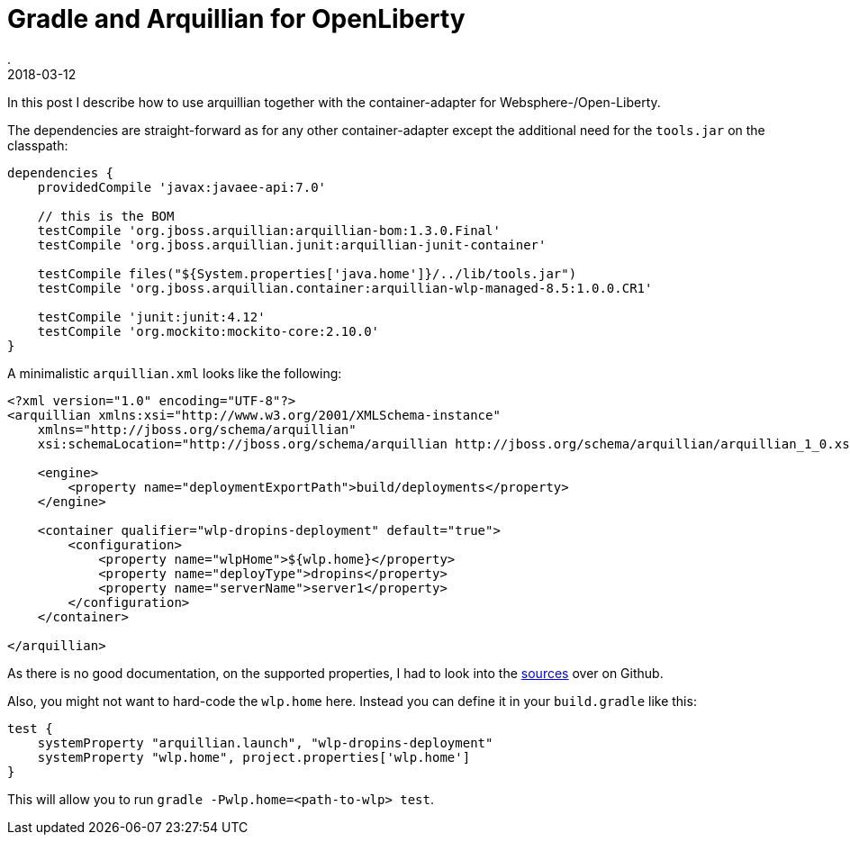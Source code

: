 = Gradle and Arquillian for OpenLiberty
.
2018-03-12
:jbake-type: post
:jbake-tags: gradle, wlp, arquillian
:jbake-status: published

In this post I describe how to use arquillian together with the container-adapter for Websphere-/Open-Liberty.

The dependencies are straight-forward as for any other container-adapter except the additional need for the `tools.jar` on the classpath:

[source, groovy]
----
dependencies {
    providedCompile 'javax:javaee-api:7.0'

    // this is the BOM
    testCompile 'org.jboss.arquillian:arquillian-bom:1.3.0.Final'
    testCompile 'org.jboss.arquillian.junit:arquillian-junit-container'

    testCompile files("${System.properties['java.home']}/../lib/tools.jar")
    testCompile 'org.jboss.arquillian.container:arquillian-wlp-managed-8.5:1.0.0.CR1'
    
    testCompile 'junit:junit:4.12'
    testCompile 'org.mockito:mockito-core:2.10.0'
}
----

A minimalistic `arquillian.xml` looks like the following:

[source, xml]
----
<?xml version="1.0" encoding="UTF-8"?>
<arquillian xmlns:xsi="http://www.w3.org/2001/XMLSchema-instance"
    xmlns="http://jboss.org/schema/arquillian"
    xsi:schemaLocation="http://jboss.org/schema/arquillian http://jboss.org/schema/arquillian/arquillian_1_0.xsd">

    <engine>
        <property name="deploymentExportPath">build/deployments</property>
    </engine>

    <container qualifier="wlp-dropins-deployment" default="true">
        <configuration>
            <property name="wlpHome">${wlp.home}</property>
            <property name="deployType">dropins</property>
            <property name="serverName">server1</property>
        </configuration>
    </container>

</arquillian>
----

As there is no good documentation, on the supported properties, I had to look into the link:https://github.com/arquillian/arquillian-container-was/blob/b37d9d11bc5c6e38bb0dfeabcc1659c7bd1b0b8f/liberty-managed/src/main/java/org/jboss/arquillian/container/was/wlp_managed_8_5/WLPManagedContainerConfiguration.java[sources] over on Github.

Also, you might not want to hard-code the `wlp.home` here. Instead you can define it in your `build.gradle` like this:

----
test {
    systemProperty "arquillian.launch", "wlp-dropins-deployment"
    systemProperty "wlp.home", project.properties['wlp.home']
}
----

This will allow you to run `gradle -Pwlp.home=<path-to-wlp> test`.